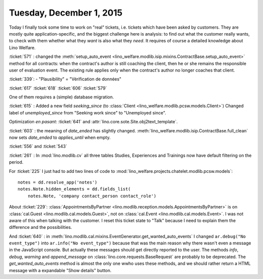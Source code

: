 =========================
Tuesday, December 1, 2015
=========================

Today I finally took some time to work on "real" tickets, i.e. tickets
which have been asked by customers.  They are mostly quite
application-specific, and the biggest challenge here is analysis: to
find out what the customer really wants, to check with them whether
what they *want* is also what they *need*. It requires of course a
detailed knowledge about Lino Welfare.

:ticket:`571` : changed the :meth:`setup_auto_event
<lino_welfare.modlib.isip.mixins.ContractBase.setup_auto_event>`
method for all contracts: when the contract's author is still coaching
the client, then he or she remains the responsible user of evaluation
event. The existing rule applies only when the contract's author no
longer coaches that client.

:ticket:`339`: 
- "Plausibility" = "Vérification de données"

:ticket:`617`
:ticket:`618`
:ticket:`606`
:ticket:`579`

One of them requires a (simple) database migration.

:ticket:`615` : Added a new field `seeking_since` (to :class:`Client
<lino_welfare.modlib.pcsw.models.Client>`) Changed label of
`unemployed_since` from "Seeking work since" to "Unemployed since".

Optimization *en pasant*: :ticket:`641` and
:attr:`lino.core.sote.Site.obj2text_template`.

:ticket:`603` : the meaning of `date_ended` has slightly changed.
:meth:`lino_welfare.modlib.isip.ContractBase.full_clean` now sets
`date_ended` to `applies_until` when empty.

:ticket:`556` and :ticket:`543`

:ticket:`261` : In :mod:`lino.modlib.cv` all three tables Studies,
Experiences and Trainings now have default filtering on the period.

For :ticket:`225` I just had to add two lines of code to
:mod:`lino_welfare.projects.chatelet.modlib.pcsw.models`::

    notes = dd.resolve_app('notes')
    notes.Note.hidden_elements = dd.fields_list(
        notes.Note, 'company contact_person contact_role')


About :ticket:`229`: :class:`AppointmentsByPartner
<lino.modlib.reception.models.AppointmentsByPartner>` is on
:class:`cal.Guest <lino.modlib.cal.models.Guest>`, not on
:class:`cal.Event <lino.modlib.cal.models.Event>`. I was not aware of
this when talking with the customer. I reset this ticket state to
"Talk" because I need to explain them the difference and the
possibilities.

And :ticket:`640` : in
:meth:`lino.modlib.cal.mixins.EventGenerator.get_wanted_auto_events` I
changed ``ar.debug("No event_type")`` into ``ar.info("No
event_type")`` because that was the main reason why there wasn't even
a message in the JavaScript console.  But actually these messages
should get directly reported to the user.  The methods `info`,
`debug`, `warning` and `append_message` on
:class:`lino.core.requests.BaseRequest` are probably to be deprecated.
The `get_wanted_auto_events` method is almost the only one wwho uses
these methods, and we should rather return a HTML message with a
expandable "Show details" button.
